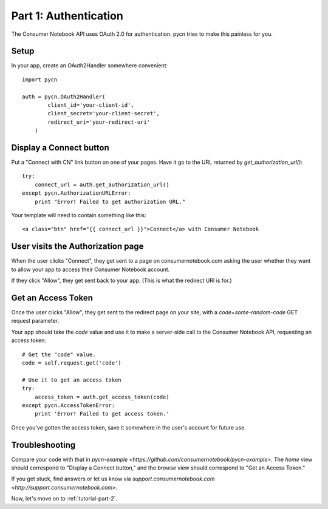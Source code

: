 
.. _tutorial-part-1:

Part 1: Authentication
======================

The Consumer Notebook API uses OAuth 2.0 for authentication.  pycn
tries to make this painless for you.

Setup
-----

In your app, create an OAuth2Handler somewhere convenient::

    import pycn

    auth = pycn.OAuth2Handler(
            client_id='your-client-id',
            client_secret='your-client-secret',
            redirect_uri='your-redirect-uri'
        )

Display a Connect button
------------------------

Put a "Connect with CN" link button on one of your pages.  Have it go to the
URL returned by `get_authorization_url()`::

    try:
        connect_url = auth.get_authorization_url()
    except pycn.AuthorizationURLError:
        print "Error! Failed to get authorization URL."

Your template will need to contain something like this::

    <a class="btn" href="{{ connect_url }}">Connect</a> with Consumer Notebook

User visits the Authorization page
----------------------------------

When the user clicks "Connect", they get sent to a page on consumernotebook.com
asking the user whether they want to allow your app to access their Consumer
Notebook account.

If they click "Allow", they get sent back to your app.  (This is what the 
redirect URI is for.)

Get an Access Token
-------------------

Once the user clicks "Allow", they get sent to the redirect page on your site,
with a `code=some-random-code` GET request parameter.

Your app should take the `code` value and use it to make a server-side call to
the Consumer Notebook API, requesting an access token::

    # Get the "code" value.
    code = self.request.get('code')

    # Use it to get an access token
    try:
        access_token = auth.get_access_token(code)
    except pycn.AccessTokenError:
        print 'Error! Failed to get access token.'

Once you've gotten the access token, save it somewhere in the user's account
for future use.

Troubleshooting
---------------

Compare your code with that in `pycn-example <https://github.com/consumernotebook/pycn-example>`.
The `home` view should correspond to "Display a Connect button," and the `browse` 
view should correspond to "Get an Access Token."

If you get stuck, find answers or let us know via `support.consumernotebook.com <http://support.consumernotebook.com>`.

Now, let's move on to :ref:`tutorial-part-2`.
